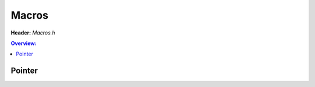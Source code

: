 Macros
======

.. doxygenfile:: Macros.h
        :sections: briefdescription detaileddescription

**Header:** `Macros.h`

.. contents:: Overview:

Pointer
-------
.. doxygendefine:: lluna_Macros_OffsetOf
.. doxygendefine:: lluna_Macros_ContainerOf
